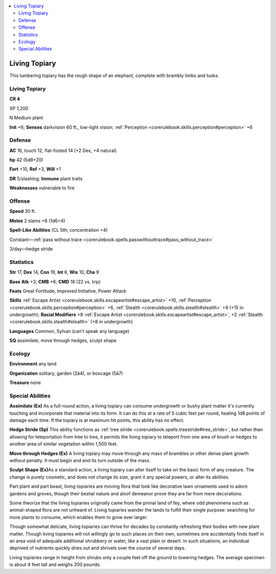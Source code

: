 
.. _`bestiary4.livingtopiary`:

.. contents:: \ 

.. _`bestiary4.livingtopiary#living_topiary`:

Living Topiary
***************

This lumbering topiary has the rough shape of an elephant, complete with brambly limbs and tusks.

Living Topiary
===============

**CR 4** 

XP 1,200

N Medium plant

\ **Init**\  +6; \ **Senses**\  darkvision 60 ft., low-light vision; :ref:`Perception <corerulebook.skills.perception#perception>`\  +6

.. _`bestiary4.livingtopiary#defense`:

Defense
========

\ **AC**\  16, touch 12, flat-footed 14 (+2 Dex, +4 natural)

\ **hp**\  42 (5d8+20)

\ **Fort**\  +10, \ **Ref**\  +3, \ **Will**\  +1

\ **DR**\  5/slashing; \ **Immune**\  plant traits

\ **Weaknesses**\  vulnerable to fire

.. _`bestiary4.livingtopiary#offense`:

Offense
========

\ **Speed**\  30 ft.

\ **Melee**\  2 slams +6 (1d6+4)

\ **Spell-Like Abilities**\  (CL 5th; concentration +4)

Constant—:ref:`pass without trace <corerulebook.spells.passwithouttrace#pass_without_trace>`

3/day—hedge stride

.. _`bestiary4.livingtopiary#statistics`:

Statistics
===========

\ **Str**\  17, \ **Dex**\  14, \ **Con**\  19, \ **Int**\  6, \ **Wis**\  10, \ **Cha**\  9

\ **Base Atk**\  +3; \ **CMB**\  +6; \ **CMD**\  18 (22 vs. trip)

\ **Feats**\  Great Fortitude, Improved Initiative, Power Attack

\ **Skills**\  :ref:`Escape Artist <corerulebook.skills.escapeartist#escape_artist>`\  +10, :ref:`Perception <corerulebook.skills.perception#perception>`\  +6, :ref:`Stealth <corerulebook.skills.stealth#stealth>`\  +9 (+15 in undergrowth); \ **Racial Modifiers**\  +8 :ref:`Escape Artist <corerulebook.skills.escapeartist#escape_artist>`\ , +2 :ref:`Stealth <corerulebook.skills.stealth#stealth>`\  (+8 in undergrowth)

\ **Languages**\  Common, Sylvan (can't speak any language)

\ **SQ**\  assimilate, move through hedges, sculpt shape

.. _`bestiary4.livingtopiary#ecology`:

Ecology
========

\ **Environment**\  any land

\ **Organization**\  solitary, garden (2â4), or boscage (5â7)

\ **Treasure**\  none

.. _`bestiary4.livingtopiary#special_abilities`:

Special Abilities
==================

\ **Assimilate (Ex)**\  As a full-round action, a living topiary can consume undergrowth or bushy plant matter it's currently touching and incorporate that material into its form. It can do this at a rate of 5 cubic feet per round, healing 1d8 points of damage each time. If the topiary is at maximum hit points, this ability has no effect.

\ **Hedge Stride (Sp)**\  This ability functions as :ref:`tree stride <corerulebook.spells.treestride#tree_stride>`\ , but rather than allowing for teleportation from tree to tree, it permits the living topiary to teleport from one area of brush or hedges to another area of similar vegetation within 1,500 feet.

\ **Move through Hedges (Ex)**\  A living topiary may move through any mass of brambles or other dense plant growth without penalty. It must begin and end its turn outside of the mass.

\ **Sculpt Shape (Ex)**\ As a standard action, a living topiary can alter itself to take on the basic form of any creature. The change is purely cosmetic, and does not change its size, grant it any special powers, or alter its abilities.

Part plant and part beast, living topiaries are moving flora that look like decorative lawn ornaments used to adorn gardens and groves, though their bestial nature and aloof demeanor prove they are far from mere decorations.

Some theorize that the living topiaries originally came from the primal land of fey, where odd phenomena such as animal-shaped flora are not unheard of. Living topiaries wander the lands to fulfill their single purpose: searching for more plants to consume, which enables them to grow ever larger.

Though somewhat delicate, living topiaries can thrive for decades by constantly refreshing their bodies with new plant matter. Though living topiaries will not willingly go to such places on their own, sometimes one accidentally finds itself in an area void of adequate additional shrubbery or water, like a vast plain or desert. In such situations, an individual deprived of nutrients quickly dries out and shrivels over the course of several days.

Living topiaries range in height from shrubs only a couple feet off the ground to towering hedges. The average specimen is about 4 feet tall and weighs 200 pounds.
